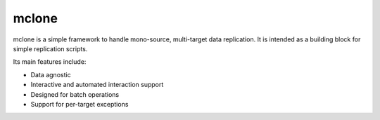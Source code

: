 mclone
======

mclone is a simple framework to handle mono-source, multi-target data replication.
It is intended as a building block for simple replication scripts.

Its main features include:

* Data agnostic
* Interactive and automated interaction support
* Designed for batch operations
* Support for per-target exceptions
